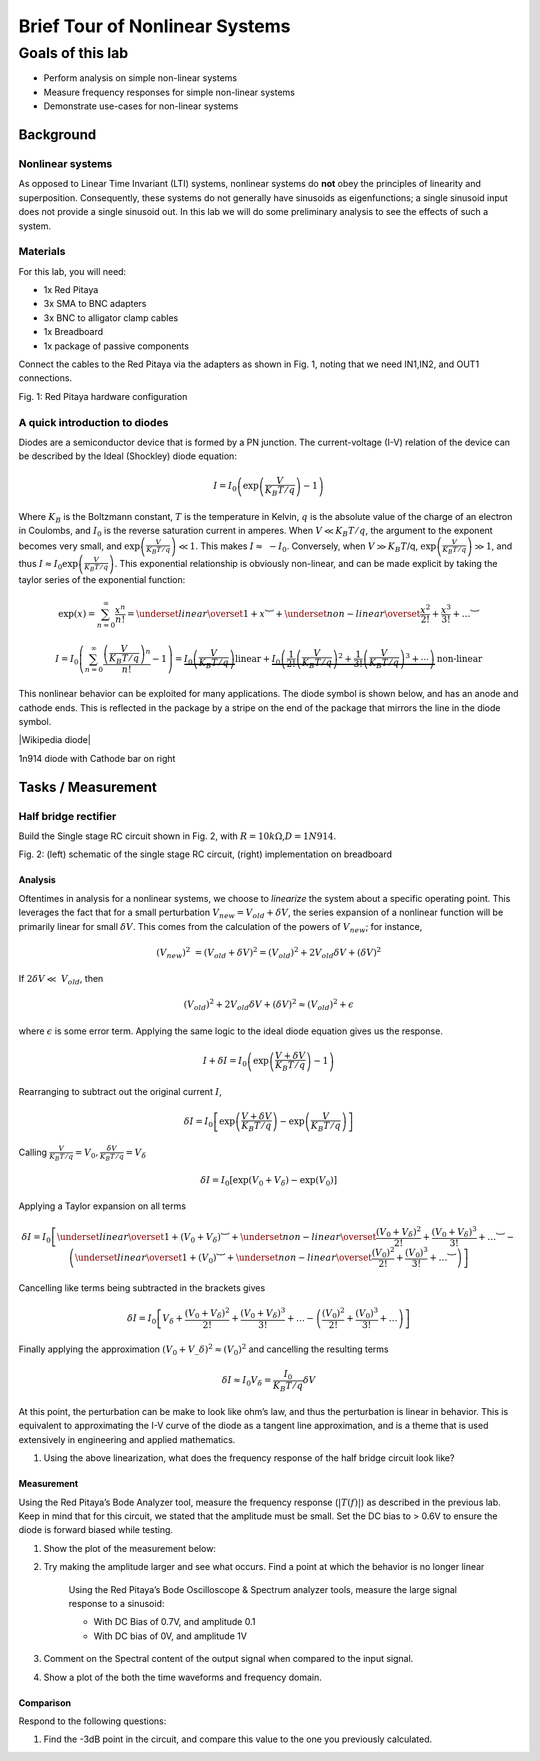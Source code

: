 ########################################
Brief Tour of Nonlinear Systems
########################################

=================
Goals of this lab
=================

- Perform analysis on simple non-linear systems

- Measure frequency responses for simple non-linear systems

- Demonstrate use-cases for non-linear systems

Background
==========

Nonlinear systems
-----------------

As opposed to Linear Time Invariant (LTI) systems, nonlinear systems do
**not** obey the principles of linearity and superposition.
Consequently, these systems do not generally have sinusoids as
eigenfunctions; a single sinusoid input does not provide a single
sinusoid out. In this lab we will do some preliminary analysis to see
the effects of such a system.

Materials
---------

For this lab, you will need:

- 1x Red Pitaya

- 3x SMA to BNC adapters

- 3x BNC to alligator clamp cables

- 1x Breadboard

- 1x package of passive components

Connect the cables to the Red Pitaya via the adapters as shown in Fig.
1, noting that we need IN1,IN2, and OUT1 connections.

.. image:: media/image5.1.jpeg
    :name: PitayaCpnnection
    :align: center

Fig. 1: Red Pitaya hardware configuration

A quick introduction to diodes
------------------------------

Diodes are a semiconductor device that is formed by a PN junction. The
current-voltage (I-V) relation of the device can be described by the
Ideal (Shockley) diode equation:

.. math:: I = I_{0}\left( \exp\left( \frac{V}{K_{B}T/q\ } \right) - 1 \right)

Where :math:`K_{B}` is the Boltzmann constant, :math:`T` is the
temperature in Kelvin, :math:`q` is the absolute value of the charge of
an electron in Coulombs, and :math:`I_{0}` is the reverse saturation
current in amperes. When :math:`V \ll K_{B}T/q`, the argument to the
exponent becomes very small, and
:math:`\exp\left( \frac{V}{K_{B}T/q} \right) \ll 1`. This makes
:math:`I \approx \  - I_{0}`. Conversely, when :math:`V \gg K_{B}T`/q,
:math:`\exp\left( \frac{V}{K_{B}T/q} \right) \gg 1`, and thus
:math:`I \approx I_{0}\exp\left( \frac{V}{K_{B}T/q} \right)`. This
exponential relationship is obviously non-linear, and can be made
explicit by taking the taylor series of the exponential function:

.. math:: \exp(x) = \sum_{n = 0}^{\infty}\frac{x^{n}}{n!} = \underset{linear}{\overset{1 + x}{︸}} + \underset{{non - linear}\overset{\frac{x^{2}}{2!} + \frac{x^{3}}{3!} + \ldots}{︸}}

.. math:: I=I_0\left(\sum_{n=0}^\infty \frac{\left(\frac{V}{K_B T/q}\right)^n}{n!}-1\right)=\underbrace{I_0\left(\frac{V}{K_B T/q}\right)}{\text{linear}}+\underbrace{I_0\left(\frac{1}{2!}\left(\frac{V}{K_B T/q}\right)^2+\frac{1}{3!}\left(\frac{V}{K_B T/q}\right)^3+\cdots\right)}{\text{non-linear}}

This nonlinear behavior can be exploited for many applications. The
diode symbol is shown below, and has an anode and cathode ends. This is
reflected in the package by a stripe on the end of the package that
mirrors the line in the diode symbol.

.. image:: media/image5.2.png
    :name: Diodes symbol
    :align: center

|Wikipedia diode|

.. |Wikipedia diode| raw:: html

    <a href="https://en.wikipedia.org/wiki/Diode#/media/File:Diode_pinout_en_fr.svg" target="_blank">Source:Wikipedia diode</a>

.. image:: media/image5.3.jpeg
    :name: DiodePicture
    :align: center

1n914 diode with Cathode bar on right

Tasks / Measurement
===================

Half bridge rectifier
---------------------

Build the Single stage RC circuit shown in Fig. 2, with
:math:`R = 10k\Omega`,\ :math:`D = 1N914`.

|Chart, timeline Description automatically generated|\ |image1|

Fig. 2: (left) schematic of the single stage RC circuit, (right)
implementation on breadboard

Analysis
^^^^^^^^

Oftentimes in analysis for a nonlinear systems, we choose to *linearize*
the system about a specific operating point. This leverages the fact
that for a small perturbation :math:`V_{new} = V_{old} + \delta V`, the
series expansion of a nonlinear function will be primarily linear for
small :math:`\delta V`. This comes from the calculation of the powers of
:math:`V_{new}`; for instance,

.. math:: \left( V_{new} \right)^{2}\  = \left( V_{old} + \delta V \right)^{2} = \left( V_{old} \right)^{2} + 2V_{old}\delta V + (\delta V)^{2}

If :math:`2\delta V \ll \ V_{old}`, then

.. math:: \left( V_{old} \right)^{2} + 2V_{old}\delta V + (\delta V)^{2} \approx \left( V_{old} \right)^{2} + \epsilon

where :math:`\epsilon` is some error term. Applying the same logic to
the ideal diode equation gives us the response.

.. math:: I + \delta I = I_{0}\left( \exp\left( \frac{V + \delta V}{K_{B}T/q} \right) - 1 \right)

Rearranging to subtract out the original current :math:`I`,

.. math:: \delta I = I_{0}\left\lbrack \exp\left( \frac{V + \delta V}{K_{B}T/q\ } \right) - \exp\left( \frac{V}{K_{B}T/q} \right) \right\rbrack

Calling
:math:`\frac{V}{K_{B}T/q} = V_{0},\frac{\delta V}{K_{B}T/q} = V_{\delta}`

.. math:: \delta I = I_{0}\left\lbrack \exp\left( V_{0} + V_{\delta} \right) - \exp\left( V_{0} \right) \right\rbrack

Applying a Taylor expansion on all terms

.. math:: \delta I = I_{0}\left\lbrack \underset{linear}{\overset{1 + \left( V_{0} + V_{\delta} \right)}{︸}} + \underset{non - linear}{\overset{\frac{\left( V_{0} + V_{\delta} \right)^{2}}{2!} + \frac{\left( V_{0} + V_{\delta} \right)^{3}}{3!} + \ldots}{︸}} - \left( \underset{linear}{\overset{1 + \left( V_{0} \right)}{︸}} + \underset{non - linear}{\overset{\frac{\left( V_{0} \right)^{2}}{2!} + \frac{\left( V_{0} \right)^{3}}{3!} + \ldots}{︸}} \right) \right\rbrack

Cancelling like terms being subtracted in the brackets gives

.. math:: \delta I = I_{0}\left\lbrack V_{\delta} + \frac{\left( V_{0} + V_{\delta} \right)^{2}}{2!} + \frac{\left( V_{0} + V_{\delta} \right)^{3}}{3!} + \ldots - \left( \frac{\left( V_{0} \right)^{2}}{2!} + \frac{\left( V_{0} \right)^{3}}{3!} + \ldots \right) \right\rbrack

Finally applying the approximation
:math:`\left( V_{0} + V\_\delta \right)^{2} \approx \left( V_{0} \right)^{2}`
and cancelling the resulting terms

.. math:: \delta I \approx I_{0}V_{\delta} = \frac{I_{0}}{K_{B}T/q}\delta V

At this point, the perturbation can be make to look like ohm’s law, and
thus the perturbation is linear in behavior. This is equivalent to
approximating the I-V curve of the diode as a tangent line
approximation, and is a theme that is used extensively in engineering
and applied mathematics.

1. Using the above linearization, what does the frequency response of
   the half bridge circuit look like?

Measurement
^^^^^^^^^^^

Using the Red Pitaya’s Bode Analyzer tool, measure the frequency
response (:math:`\left| T(f) \right|`) as described in the previous lab.
Keep in mind that for this circuit, we stated that the amplitude must be
small. Set the DC bias to > 0.6V to ensure the diode is forward biased
while testing.

1. Show the plot of the measurement below:

2. Try making the amplitude larger and see what occurs. Find a point at
   which the behavior is no longer linear

    Using the Red Pitaya’s Bode Oscilloscope & Spectrum analyzer tools,
    measure the large signal response to a sinusoid:

    - With DC Bias of 0.7V, and amplitude 0.1

    - With DC bias of 0V, and amplitude 1V

3. Comment on the Spectral content of the output signal when compared to
   the input signal.

4. Show a plot of the both the time waveforms and frequency domain.

Comparison
^^^^^^^^^^

Respond to the following questions:

1. Find the -3dB point in the circuit, and compare this value to the one
   you previously calculated.

.. |Chart, timeline Description automatically generated| image:: media/image5.4.png
   :width: 3.63563in
   :height: 1.87841in
.. |image1| image:: media/image5.5.jpeg
   :width: 2.47222in
   :height: 1.87746in

